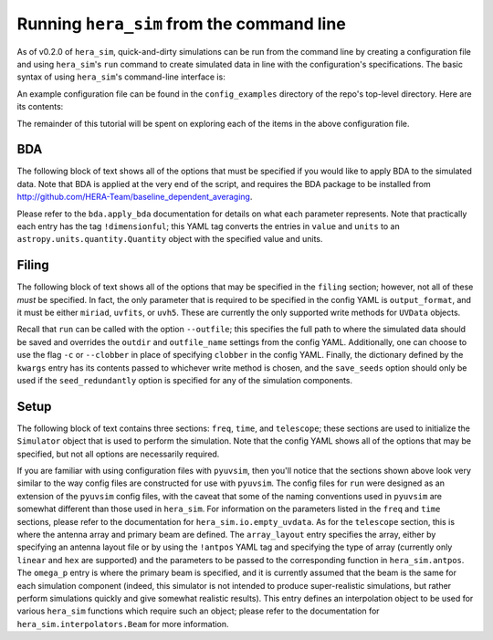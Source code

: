 ==========================================
Running ``hera_sim`` from the command line
==========================================

As of v0.2.0 of ``hera_sim``, quick-and-dirty simulations can be run from 
the command line by creating a configuration file and using ``hera_sim``'s 
``run`` command to create simulated data in line with the configuration's 
specifications. The basic syntax of using ``hera_sim``'s command-line 
interface is: 

.. runblock:: console

   $ hera_sim run --help

An example configuration file can be found in the ``config_examples`` 
directory of the repo's top-level directory. Here are its contents:

.. runblock:: console

   $ cat -n ../config_examples/template_config.yaml

The remainder of this tutorial will be spent on exploring each of the 
items in the above configuration file.

BDA
---

The following block of text shows all of the options that must be specified 
if you would like to apply BDA to the simulated data. Note that BDA is 
applied at the very end of the script, and requires the BDA package to be 
installed from http://github.com/HERA-Team/baseline_dependent_averaging.

.. runblock:: console

   $ sed -n 4,17p ../config_examples/template_config.yaml

Please refer to the ``bda.apply_bda`` documentation for details on what each 
parameter represents. Note that practically each entry has the tag 
``!dimensionful``; this YAML tag converts the entries in ``value`` and 
``units`` to an ``astropy.units.quantity.Quantity`` object with the 
specified value and units.

Filing
------

The following block of text shows all of the options that may be specified
in the ``filing`` section; however, not all of these *must* be specified. 
In fact, the only parameter that is required to be specified in the config 
YAML is ``output_format``, and it must be either ``miriad``, ``uvfits``, 
or ``uvh5``. These are currently the only supported write methods for 
``UVData`` objects. 


.. runblock:: console

   $ sed -n 18,24p ../config_examples/template_config.yaml

Recall that ``run`` can be called with the option ``--outfile``; this 
specifies the full path to where the simulated data should be saved and 
overrides the ``outdir`` and ``outfile_name`` settings from the config 
YAML. Additionally, one can choose to use the flag ``-c`` or ``--clobber`` 
in place of specifying ``clobber`` in the config YAML. Finally, the 
dictionary defined by the ``kwargs`` entry has its contents passed to 
whichever write method is chosen, and the ``save_seeds`` option should 
only be used if the ``seed_redundantly`` option is specified for any of 
the simulation components.

Setup
-----

The following block of text contains three sections: ``freq``, ``time``, 
and ``telescope``; these sections are used to initialize the ``Simulator`` 
object that is used to perform the simulation. Note that the config YAML 
shows all of the options that may be specified, but not all options are 
necessarily required.

.. runblock:: console

   $ sed -n 26,53p ../config_examples/template_config.yaml

If you are familiar with using configuration files with ``pyuvsim``, then 
you'll notice that the sections shown above look very similar to the way 
config files are constructed for use with ``pyuvsim``. The config files 
for ``run`` were designed as an extension of the ``pyuvsim`` config files, 
with the caveat that some of the naming conventions used in ``pyuvsim`` 
are somewhat different than those used in ``hera_sim``. For information 
on the parameters listed in the ``freq`` and ``time`` sections, please 
refer to the documentation for ``hera_sim.io.empty_uvdata``. As for the 
``telescope`` section, this is where the antenna array and primary beam 
are defined. The ``array_layout`` entry specifies the array, either by 
specifying an antenna layout file or by using the ``!antpos`` YAML tag 
and specifying the type of array (currently only ``linear`` and ``hex`` 
are supported) and the parameters to be passed to the corresponding 
function in ``hera_sim.antpos``. The ``omega_p`` entry is where the 
primary beam is specified, and it is currently assumed that the beam 
is the same for each simulation component (indeed, this simulator is not 
intended to produce super-realistic simulations, but rather perform 
simulations quickly and give somewhat realistic results). This entry 
defines an interpolation object to be used for various ``hera_sim`` 
functions which require such an object; please refer to the documentation 
for ``hera_sim.interpolators.Beam`` for more information.

